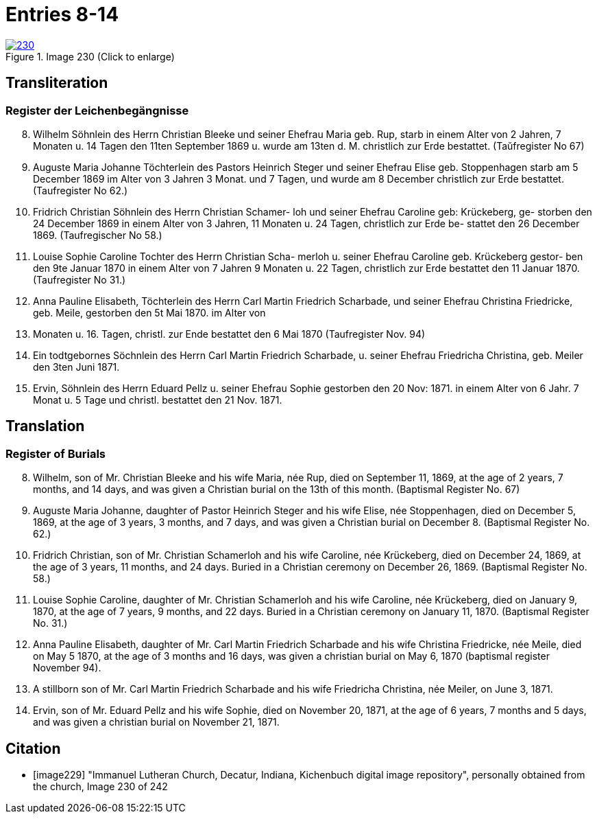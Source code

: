 = Entries 8-14
:page-role: doc-width

image::230.jpg[align=left,title='Image 230 (Click to enlarge)',link=self]

[role="section-narrower"]
== Transliteration

=== Register der Leichenbegängnisse
[arabic,start="8"]
8. Wilhelm Söhnlein des Herrn Christian Bleeke und
seiner Ehefrau Maria geb. Rup, starb in einem
Alter von 2 Jahren, 7 Monaten u. 14 Tagen den 11ten
September 1869 u. wurde am 13ten d. M. christlich zur
Erde bestattet. (Taŭfregister No 67)
9. Auguste Maria Johanne Töchterlein des Pastors Heinrich
Steger und seiner Ehefrau Elise geb. Stoppenhagen starb
am 5 December 1869 im Alter von 3 Jahren 3 Monat.
und 7 Tagen, und wurde am 8 December christlich
zur Erde bestattet. (Taufregister No 62.)
10. Fridrich Christian Söhnlein des Herrn Christian Schamer-
loh und seiner Ehefrau Caroline geb: Krückeberg, ge-
storben den 24 December 1869 in einem Alter von
3 Jahren, 11 Monaten u. 24 Tagen, christlich zur Erde be-
stattet den 26 December 1869. (Taufregischer No 58.)
11. Louise Sophie Caroline Tochter des Herrn Christian Scha-
merloh u. seiner Ehefrau Caroline geb. Krückeberg gestor-
ben den 9te Januar 1870 in einem Alter von 7 Jahren
9 Monaten u. 22 Tagen, christlich zur Erde bestattet den
11 Januar 1870. (Taufregister No 31.)
12. Anna Pauline Elisabeth, Töchterlein des Herrn Carl Martin
Friedrich Scharbade, und seiner Ehefrau Christina Friedricke,
geb. Meile, gestorben den 5t Mai 1870. im Alter von
3. Monaten u. 16. Tagen, christl. zur Ende bestattet den 6 Mai
1870 (Taufregister Nov. 94)
13. Ein todtgebornes Söchnlein des Herrn Carl Martin Friedrich
Scharbade, u. seiner Ehefrau Friedricha Christina, geb. Meiler
den 3ten Juni 1871.
14. Ervin, Söhnlein des Herrn Eduard Pellz u. seiner Ehefrau Sophie
gestorben den 20 Nov: 1871. in einem Alter von 6 Jahr. 7 Monat u. 5 Tage
und christl. bestattet den 21 Nov. 1871.

[role="section-narrower"]
== Translation

=== Register of Burials

[arabic,start="8"]
8. Wilhelm, son of Mr. Christian Bleeke and his wife Maria, née Rup, died on September 11, 1869, at the age of 2 years, 7 months, and 14 days, and was given a Christian burial on the 13th of this month. (Baptismal Register No. 67)
9. Auguste Maria Johanne, daughter of Pastor Heinrich Steger and his wife Elise, née Stoppenhagen, died on December 5, 1869, at the age of 3 years, 3 months, and 7 days, and was given a Christian burial on December 8. (Baptismal Register No. 62.)
10. Fridrich Christian, son of Mr. Christian Schamerloh and his wife Caroline, née Krückeberg, died on December 24, 1869, at the age of 3 years, 11 months, and 24 days. Buried in a Christian ceremony on December 26, 1869. (Baptismal Register No. 58.)
11. Louise Sophie Caroline, daughter of Mr. Christian Schamerloh and his wife Caroline, née Krückeberg, died on January 9, 1870, at the age of 7 years, 9 months, and 22 days. Buried in a Christian ceremony on January 11, 1870. (Baptismal Register No. 31.)
12. Anna Pauline Elisabeth, daughter of Mr. Carl Martin Friedrich Scharbade and his wife Christina Friedricke, née Meile, died on May 5 1870, at the age of
3 months and 16 days, was given a christian burial on May 6, 1870 (baptismal register November 94).
13. A stillborn son of Mr. Carl Martin Friedrich Scharbade and his wife Friedricha Christina, née Meiler, on June 3, 1871.
14. Ervin, son of Mr. Eduard Pellz and his wife Sophie, died on November 20, 1871, at the age of 6 years, 7 months and 5 days, and was given a christian burial on November 21, 1871.

[bibliography]
== Citation
 
* [[[image229]]] "Immanuel Lutheran Church, Decatur, Indiana, Kichenbuch digital image repository", personally obtained from the
church, Image 230 of 242


